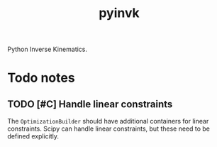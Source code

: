 #+title: pyinvk

Python Inverse Kinematics.

* Todo notes

** TODO [#C] Handle linear constraints 

The =OptimizationBuilder= should have additional containers for linear constraints.
Scipy can handle linear constraints, but these need to be defined explicitly.

